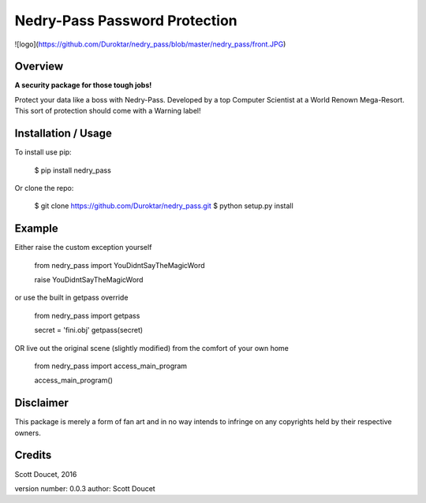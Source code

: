 Nedry-Pass Password Protection
===============================

![logo](https://github.com/Duroktar/nedry_pass/blob/master/nedry_pass/front.JPG)

Overview
--------
**A security package for those tough jobs!**

Protect your data like a boss with Nedry-Pass.
Developed by a top Computer Scientist at a World Renown Mega-Resort. This sort of protection
should come with a Warning label!

Installation / Usage
--------------------

To install use pip:

    $ pip install nedry_pass


Or clone the repo:

    $ git clone https://github.com/Duroktar/nedry_pass.git
    $ python setup.py install

Example
-------

Either raise the custom exception yourself

    from nedry_pass import YouDidntSayTheMagicWord

    raise YouDidntSayTheMagicWord

or use the built in getpass override

    from nedry_pass import getpass

    secret = 'fini.obj'
    getpass(secret)

OR live out the original scene (slightly modified) from the comfort of your own home

    from nedry_pass import access_main_program

    access_main_program()

Disclaimer
----------
This package is merely a form of fan art and in no way intends to infringe on any copyrights held by their respective
owners.

Credits
-------
Scott Doucet, 2016

version number: 0.0.3
author: Scott Doucet


